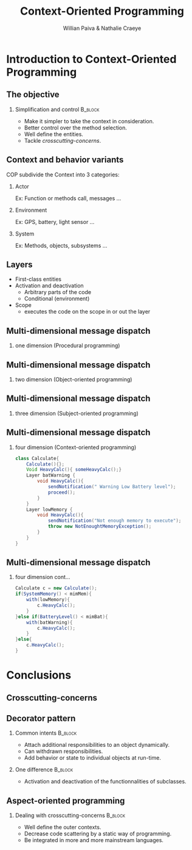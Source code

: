 #+TITLE: Context-Oriented Programming 
#+AUTHOR: Willian Paiva & Nathalie Craeye
#+OPTIONS: H:2 toc:t num:t
#+LATEX_CLASS: beamer
#+LATEX_CLASS_OPTIONS: [presentation]
#+LaTeX_HEADER: \usepackage[version=3]{mhchem}
#+LaTeX_HEADER: \usepackage{minted}
#+BEAMER_THEME: Madrid
#+COLUMNS: %45ITEM %10BEAMER_ENV(Env) %10BEAMER_ACT(Act) %4BEAMER_COL(Col) %8BEAMER_OPT(Opt)
     
* Introduction to Context-Oriented Programming 

** The objective 
 
*** Simplification and control                                      :B_block:
    :PROPERTIES:
    :BEAMER_ENV: block
    :END:
    - Make it simpler to take the context in consideration.
    - Better control over the method selection.
    - Well define the entities.
    - Tackle /crosscutting-concerns/.



** Context and behavior variants
   COP subdivide the Context into 3 categories:
*** Actor 
    Ex: Function or methods call, messages ...
*** Environment 
    Ex: GPS, battery, light sensor ... 
*** System 
    Ex: Methods, objects, subsystems ...

** Layers

   + First-class entities
   + Activation and deactivation
     - Arbitrary parts of the code
     - Conditional (environment) 
   + Scope
     - executes the code on the scope in or out the layer   

** Multi-dimensional message dispatch

*** one dimension (Procedural programming)  
    [[./one.jpg]]

** Multi-dimensional message dispatch

*** two dimension (Object-oriented programming) 
    [[./two.png]]


** Multi-dimensional message dispatch

*** three dimension (Subject-oriented programming) 
    [[./three.png]]

** Multi-dimensional message dispatch

*** four dimension (Context-oriented programming)
    #+BEGIN_SRC java
    class Calculate{
        Calculate(){};
        Void HeavyCalc(){ someHeavyCalc();}
        Layer batWarning {
            void HeavyCalc(){
                sendNotification(" Warning Low Battery level");
                proceed();
            }
        }
        Layer lowMemory {
            void HeavyCalc(){
                sendNotification("Not enough memory to execute");
                throw new NotEnoughtMemoryException();
            }
        }
    }
    #+END_SRC


** Multi-dimensional message dispatch

*** four dimension  cont...
    #+BEGIN_SRC java
    Calculate c = new Calculate();
    if(SystemMemory() < mimMem){
        with(lowMemory){
            c.HeavyCalc();
        }
    }else if(BatteryLevel() < mimBat){
        with(batWarning){
            c.HeavyCalc();
        }
    }else{
        c.HeavyCalc();
    }
    #+END_SRC

* Conclusions

** Crosscutting-concerns 

** Decorator pattern

*** Common intents                                      :B_block:
    :PROPERTIES:
    :BEAMER_ENV: block
    :END:
    - Attach additional responsibilities to an object dynamically.
    - Can withdrawn responsibilities.
    - Add behavior or state to individual objects at run-time.

*** One difference                                      :B_block:
    :PROPERTIES:
    :BEAMER_ENV: block
    :END:
    - Activation and deactivation of the functionnalities of subclasses.


** Aspect-oriented programming

*** Dealing with crosscutting-concerns                                      :B_block:
    :PROPERTIES:
    :BEAMER_ENV: block
    :END:
    - Well define the outer contexts.
    - Decrease code scattering by a static way of programming.
    - Be integrated in more and more mainstream languages.
